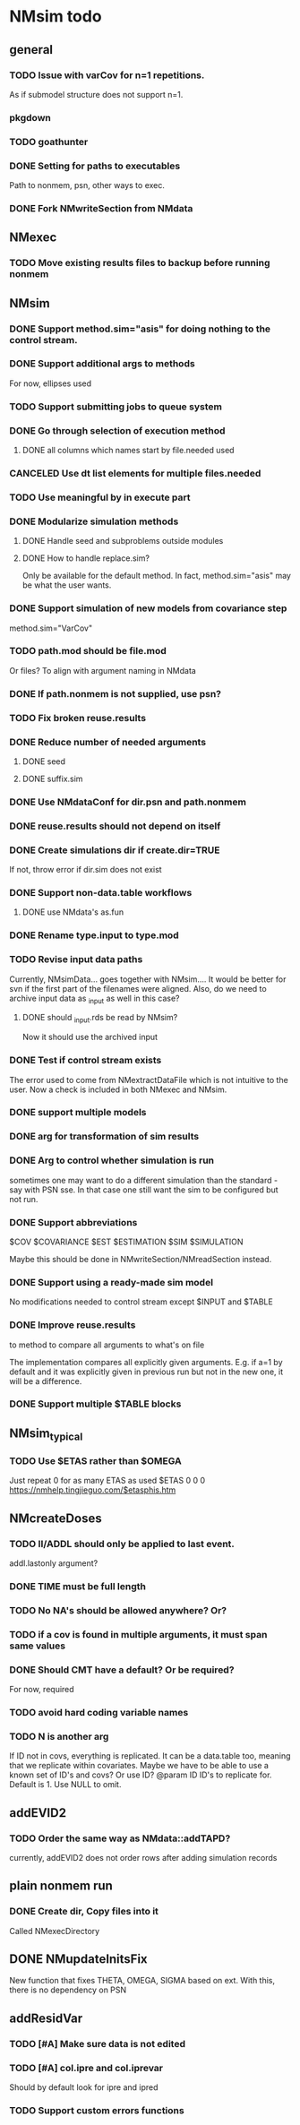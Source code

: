 * NMsim todo

** general

*** TODO Issue with varCov for n=1 repetitions.
As if submodel structure does not support n=1.
*** pkgdown

*** TODO goathunter
*** DONE Setting for paths to executables
Path to nonmem, psn, other ways to exec.

*** DONE Fork NMwriteSection from NMdata

** NMexec
*** TODO Move existing results files to backup before running nonmem
** NMsim
*** DONE Support method.sim="asis" for doing nothing to the control stream.
*** DONE Support additional args to methods
For now, ellipses used
*** TODO Support submitting jobs to queue system
*** DONE Go through selection of execution method
**** DONE all columns which names start by file.needed used
*** CANCELED Use dt list elements for multiple files.needed
*** TODO Use meaningful by in execute part
*** DONE Modularize simulation methods
**** DONE Handle seed and subproblems outside modules
**** DONE How to handle replace.sim?
Only be available for the default method. In fact, method.sim="asis"
may be what the user wants.
*** DONE Support simulation of new models from covariance step
method.sim="VarCov"
*** TODO path.mod should be file.mod
Or files?
To align with argument naming in NMdata
*** DONE If path.nonmem is not supplied, use psn?
*** TODO Fix broken reuse.results
*** DONE Reduce number of needed arguments
**** DONE seed
**** DONE suffix.sim
*** DONE Use NMdataConf for dir.psn and path.nonmem
*** DONE reuse.results should not depend on itself
*** DONE Create simulations dir if create.dir=TRUE
If not, throw error if dir.sim does not exist
*** DONE Support non-data.table workflows
**** DONE use NMdata's as.fun
*** DONE Rename type.input to type.mod
*** TODO Revise input data paths
Currently, NMsimData... goes together with NMsim....  It would be
better for svn if the first part of the filenames were aligned. Also,
do we need to archive input data as _input as well in this case?
**** DONE should _input.rds be read by NMsim?
Now it should use the archived input
*** DONE Test if control stream exists
The error used to come from NMextractDataFile which is not intuitive
to the user. Now a check is included in both NMexec and NMsim.
*** DONE support multiple models
*** DONE arg for transformation of sim results
*** DONE Arg to control whether simulation is run
sometimes one may want to do a different simulation than the
standard - say with PSN sse. In that case one still want the sim to be
configured but not run.
*** DONE Support abbreviations
$COV $COVARIANCE $EST $ESTIMATION $SIM $SIMULATION

Maybe this should be done in NMwriteSection/NMreadSection instead.
*** DONE Support using a ready-made sim model
No modifications needed to control stream except $INPUT and $TABLE
*** DONE Improve reuse.results
to method to compare all arguments to what's on file

The implementation compares all explicitly given arguments. E.g. if
a=1 by default and it was explicitly given in previous run but not in
the new one, it will be a difference.
*** DONE Support multiple $TABLE blocks
** NMsim_typical
*** TODO Use $ETAS rather than $OMEGA
Just repeat 0 for as many ETAS as used
$ETAS 0 0 0 
https://nmhelp.tingjieguo.com/$etasphis.htm
** NMcreateDoses
*** TODO II/ADDL should only be applied to last event.
addl.lastonly argument?
*** DONE TIME must be full length
*** TODO No NA's should be allowed anywhere? Or?
*** TODO if a cov is found in multiple arguments, it must span same values

*** DONE Should CMT have a default? Or be required?
For now, required

*** TODO avoid hard coding variable names

*** TODO N is another arg 
If ID not in covs, everything is replicated. It can be a data.table
too, meaning that we replicate within covariates. Maybe we have to be
able to use a known set of ID's and covs? Or use ID?
@param ID ID's to replicate for. Default is 1. Use NULL to omit.

** addEVID2
*** TODO Order the same way as NMdata::addTAPD?
currently, addEVID2 does not order rows after adding simulation records
** plain nonmem run
*** DONE Create dir, Copy files into it
Called NMexecDirectory
** DONE NMupdateInitsFix
New function that fixes THETA, OMEGA, SIGMA based on ext.
With this, there is no dependency on PSN 
** addResidVar
*** TODO [#A] Make sure data is not edited

*** TODO [#A] col.ipre and col.iprevar
Should by default look for ipre and ipred 
*** TODO Support custom errors functions
